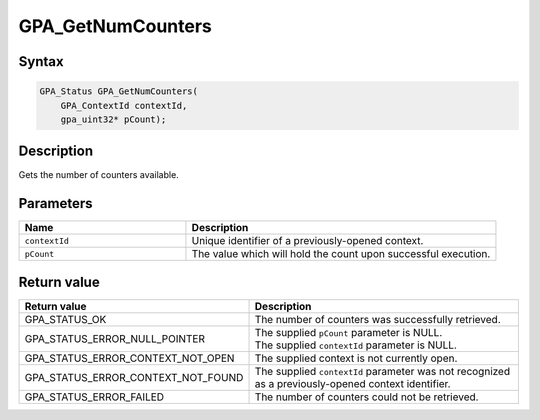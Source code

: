 .. Copyright (c) 2018 Advanced Micro Devices, Inc. All rights reserved.

GPA_GetNumCounters
@@@@@@@@@@@@@@@@@@

Syntax
%%%%%%

.. code-block:: c++

    GPA_Status GPA_GetNumCounters(
        GPA_ContextId contextId,
        gpa_uint32* pCount);

Description
%%%%%%%%%%%

Gets the number of counters available.

Parameters
%%%%%%%%%%

.. csv-table::
    :header: "Name", "Description"
    :widths: 35, 65

    "``contextId``", "Unique identifier of a previously-opened context."
    "``pCount``", "The value which will hold the count upon successful execution."

Return value
%%%%%%%%%%%%

.. csv-table::
    :header: "Return value", "Description"
    :widths: 35, 65

    "GPA_STATUS_OK", "The number of counters was successfully retrieved."
    "GPA_STATUS_ERROR_NULL_POINTER", "| The supplied ``pCount`` parameter is NULL.
    | The supplied ``contextId`` parameter is NULL."
    "GPA_STATUS_ERROR_CONTEXT_NOT_OPEN", "The supplied context is not currently open."
    "GPA_STATUS_ERROR_CONTEXT_NOT_FOUND", "The supplied ``contextId`` parameter was not recognized as a previously-opened context identifier."
    "GPA_STATUS_ERROR_FAILED", "The number of counters could not be retrieved."
